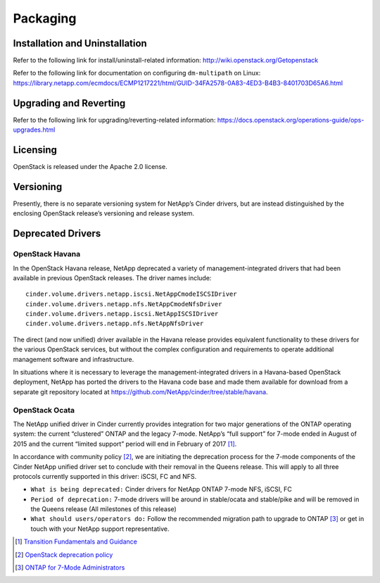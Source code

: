 Packaging
*********

Installation and Uninstallation
===============================

Refer to the following link for install/uninstall-related information:
http://wiki.openstack.org/Getopenstack

Refer to the following link for documentation on configuring
``dm-multipath`` on Linux:
https://library.netapp.com/ecmdocs/ECMP1217221/html/GUID-34FA2578-0A83-4ED3-B4B3-8401703D65A6.html

Upgrading and Reverting
=======================

Refer to the following link for upgrading/reverting-related information:
https://docs.openstack.org/operations-guide/ops-upgrades.html

Licensing
=========

OpenStack is released under the Apache 2.0 license.

Versioning
==========

Presently, there is no separate versioning system for NetApp’s Cinder
drivers, but are instead distinguished by the enclosing OpenStack
release’s versioning and release system.

.. _deprecated_drivers:

Deprecated Drivers
==================

OpenStack Havana
----------------

In the OpenStack Havana release, NetApp deprecated a variety of
management-integrated drivers that had been available in previous
OpenStack releases. The driver names include:

::

    cinder.volume.drivers.netapp.iscsi.NetAppCmodeISCSIDriver
    cinder.volume.drivers.netapp.nfs.NetAppCmodeNfsDriver
    cinder.volume.drivers.netapp.iscsi.NetAppISCSIDriver
    cinder.volume.drivers.netapp.nfs.NetAppNfsDriver

The direct (and now unified) driver available in the Havana release
provides equivalent functionality to these drivers for the various
OpenStack services, but without the complex configuration and
requirements to operate additional management software and
infrastructure.

In situations where it is necessary to leverage the
management-integrated drivers in a Havana-based OpenStack deployment,
NetApp has ported the drivers to the Havana code base and made them
available for download from a separate git repository located at
https://github.com/NetApp/cinder/tree/stable/havana.

OpenStack Ocata
---------------

The NetApp unified driver in Cinder currently provides integration for
two major generations of the ONTAP operating system: the current
“clustered” ONTAP and the legacy 7-mode. NetApp’s “full support” for
7-mode ended in August of 2015 and the current “limited support” period
will end in February of 2017 [1]_.

In accordance with community policy [2]_, we are initiating the
deprecation process for the 7-mode components of the Cinder NetApp
unified driver set to conclude with their removal in the Queens release.
This will apply to all three protocols currently supported in this
driver: iSCSI, FC and NFS.

-  ``What is being deprecated:`` Cinder drivers for NetApp ONTAP
   7-mode NFS, iSCSI, FC

-  ``Period of deprecation:`` 7-mode drivers will be around in
   stable/ocata and stable/pike and will be removed in the Queens
   release (All milestones of this release)

-  ``What should users/operators do:`` Follow the recommended migration
   path to upgrade to ONTAP [3]_ or get in touch with your
   NetApp support representative.

.. [1]
   `Transition Fundamentals and
   Guidance <https://transition.netapp.com/>`__

.. [2]
   `OpenStack deprecation
   policy <https://governance.openstack.org/tc/reference/tags/assert_follows-standard-deprecation.html>`__

.. [3]
   `ONTAP for 7-Mode
   Administrators <https://mysupport.netapp.com/info/web/ECMP1658253.html>`__
